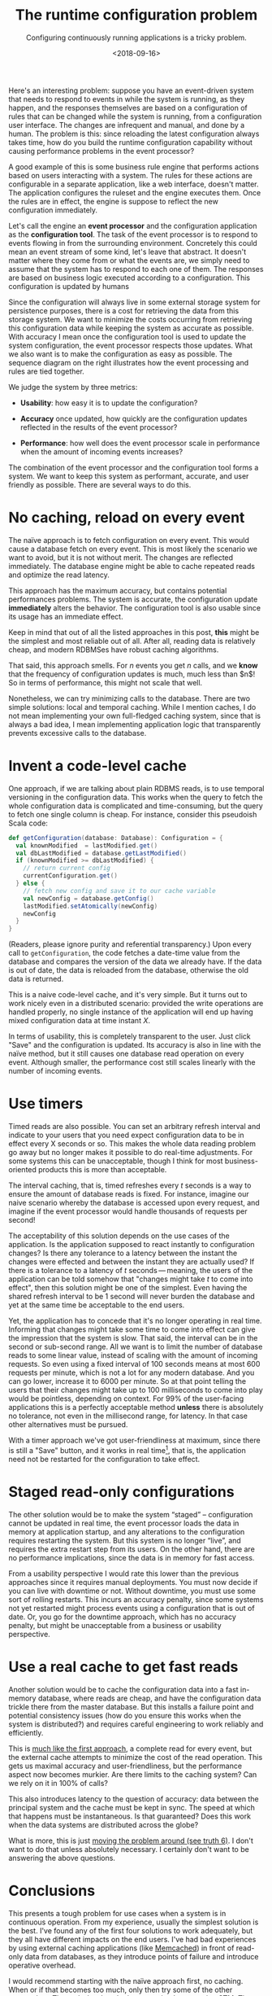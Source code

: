 #+TITLE: The runtime configuration problem
#+DATE: <2018-09-16>
#+SUBTITLE: Configuring continuously running applications is a tricky problem. 

Here's an interesting problem: suppose you have an event-driven system
that needs to respond to events in while the system is running, as they
happen, and the responses themselves are based on a configuration of
rules that can be changed while the system is running, from a
configuration user interface. The changes are infrequent and manual, and
done by a human. The problem is this: since reloading the latest
configuration always takes time, how do you build the runtime
configuration capability without causing performance problems in the
event processor?

A good example of this is some business rule engine that performs
actions based on users interacting with a system. The rules for these
actions are configurable in a separate application, like a web
interface, doesn't matter. The application configures the ruleset and
the engine executes them. Once the rules are in effect, the engine is
suppose to reflect the new configuration immediately.

Let's call the engine an *event processor* and the configuration
application as the *configuration tool*. The task of the event processor
is to respond to events flowing in from the surrounding environment.
Concretely this could mean an event stream of some kind, let's leave
that abstract. It doesn't matter where they come from or what the events
are, we simply need to assume that the system has to respond to each one
of them. The responses are based on business logic executed according to
a configuration. This configuration is updated by humans

Since the configuration will always live in some external storage system for
persistence purposes, there is a cost for retrieving the data from this storage
system. We want to minimize the costs occurring from retrieving this
configuration data while keeping the system as accurate as possible. With
accuracy I mean once the configuration tool is used to update the system
configuration, the event processor respects those updates. What we also want is
to make the configuration as easy as possible. The sequence diagram on the right
illustrates how the event processing and rules are tied together.

#+begin_src plantuml :file ../assets/images/conf.svg :exports results :wrap float-sm-right ml-sm-3

title Configuration is reloaded on every event
Environment -> Processor: New event
activate Processor
Processor -> Configuration: Get rules
activate Configuration
Configuration -> Processor: Return rules
deactivate Configuration
Processor -> Processor: Process event according to rules
Processor -> Environment: Processed event
deactivate Processor

#+end_src

#+RESULTS:
[[file:../assets/images/conf.svg]]

We judge the system by three metrics:

- *Usability*: how easy it is to update the configuration?

- *Accuracy* once updated, how quickly are the configuration updates
  reflected in the results of the event processor?

- *Performance*: how well does the event processor scale in performance
  when the amount of incoming events increases?

The combination of the event processor and the configuration tool forms
a system. We want to keep this system as performant, accurate, and user
friendly as possible. There are several ways to do this.

* No caching, reload on every event
  :PROPERTIES:
  :CUSTOM_ID: naive
  :END:

The naïve approach is to fetch configuration on every event. This would
cause a database fetch on every event. This is most likely the scenario
we want to avoid, but it is not without merit. The changes are reflected
immediately. The database engine might be able to cache repeated reads
and optimize the read latency.

This approach has the maximum accuracy, but contains potential
performances problems. The system is accurate, the configuration update
*immediately* alters the behavior. The configuration tool is also usable
since its usage has an immediate effect.

Keep in mind that out of all the listed approaches in this post, *this*
might be the simplest and most reliable out of all. After all, reading
data is relatively cheap, and modern RDBMSes have robust caching
algorithms.

That said, this approach smells. For $n$ events you get $n$ calls, and
we *know* that the frequency of configuration updates is much, much less
than $n$! So in terms of performance, this might not scale that well.

Nonetheless, we can try minimizing calls to the database. There are two
simple solutions: local and temporal caching. While I mention caches, I
do not mean implementing your own full-fledged caching system, since
that is always a bad idea, I mean implementing application logic that
transparently prevents excessive calls to the database.

* Invent a code-level cache
  :PROPERTIES:
  :CUSTOM_ID: _invent_a_code_level_cache
  :END:

One approach, if we are talking about plain RDBMS reads, is to use
temporal versioning in the configuration data. This works when the query
to fetch the whole configuration data is complicated and time-consuming,
but the query to fetch one single column is cheap. For instance,
consider this pseudoish Scala code:

#+BEGIN_SRC scala
    def getConfiguration(database: Database): Configuration = {
      val knownModified  = lastModified.get()
      val dbLastModified = database.getLastModified()
      if (knownModified >= dbLastModified) {
        // return current config
        currentConfiguration.get()
      } else {
        // fetch new config and save it to our cache variable
        val newConfig = database.getConfig()
        lastModified.setAtomically(newConfig)
        newConfig
      }
    }
#+END_SRC

(Readers, please ignore purity and referential transparency.) Upon every
call to =getConfiguration=, the code fetches a date-time value from the
database and compares the version of the data we already have. If the
data is out of date, the data is reloaded from the database, otherwise
the old data is returned.

This is a naive code-level cache, and it's very simple. But it turns out
to work nicely even in a distributed scenario: provided the write
operations are handled properly, no single instance of the application
will end up having mixed configuration data at time instant $X$.

In terms of usability, this is completely transparent to the user. Just
click "Save" and the configuration is updated. Its accuracy is also in
line with the naïve method, but it still causes one database read
operation on every event. Although smaller, the performance cost still
scales linearly with the number of incoming events.

* Use timers
  :PROPERTIES:
  :CUSTOM_ID: _use_timers
  :END:

Timed reads are also possible. You can set an arbitrary refresh interval
and indicate to your users that you need expect configuration data to be
in effect every X seconds or so. This makes the whole data reading
problem go away but no longer makes it possible to do real-time
adjustments. For some systems this can be unacceptable, though I think
for most business-oriented products this is more than acceptable.

The interval caching, that is, timed refreshes every $t$ seconds is a
way to ensure the amount of database reads is fixed. For instance,
imagine our naive scenario whereby the database is accessed upon every
request, and imagine if the event processor would handle thousands of
requests per second!

The acceptability of this solution depends on the use cases of the
application. Is the application supposed to react instantly to
configuration changes? Is there any tolerance to a latency between the
instant the changes were effected and between the instant they are
actually used? If there is a tolerance to a latency of $t$
seconds --- meaning, the users of the application can be told somehow
that "changes might take $t$ to come into effect", then this solution
might be one of the simplest. Even having the shared refresh interval to
be 1 second will never burden the database and yet at the same time be
acceptable to the end users.

Yet, the application has to concede that it's no longer operating in
real time. Informing that changes might take some time to come into
effect can give the impression that the system is slow. That said, the
interval can be in the second or sub-second range. All we want is to
limit the number of database reads to some linear value, instead of
scaling with the amount of incoming requests. So even using a fixed
interval of 100 seconds means at most 600 requests per minute, which is
not a lot for any modern database. And you can go lower, increase it to
6000 per minute. So at that point telling the users that their changes
might take up to 100 milliseconds to come into play would be pointless,
depending on context. For 99% of the user-facing applications this is a
perfectly acceptable method *unless* there is absolutely no tolerance,
not even in the millisecond range, for latency. In that case other
alternatives must be pursued.

With a timer approach we've got user-friendliness at maximum, since
there is still a "Save" button, and it works in real time[fn:1], that
is, the application need not be restarted for the configuration to take
effect.

* Staged read-only configurations
  :PROPERTIES:
  :CUSTOM_ID: _staged_read_only_configurations
  :END:

The other solution would be to make the system “staged” -- configuration
cannot be updated in real time, the event processor loads the data in
memory at application startup, and any alterations to the configuration
requires restarting the system. But this system is no longer “live”, and
requires the extra restart step from its users. On the other hand, there
are no performance implications, since the data is in memory for fast
access.

From a usability perspective I would rate this lower than the previous
approaches since it requires manual deployments. You must now decide if
you can live with downtime or not. Without downtime, you must use some
sort of rolling restarts. This incurs an accuracy penalty, since some
systems not yet restarted might process events using a configuration
that is out of date. Or, you go for the downtime approach, which has no
accuracy penalty, but might be unacceptable from a business or usability
perspective.

* Use a real cache to get fast reads
  :PROPERTIES:
  :CUSTOM_ID: _use_a_real_cache_to_get_fast_reads
  :END:

Another solution would be to cache the configuration data into a fast
in-memory database, where reads are cheap, and have the configuration
data trickle there from the master database. But this installs a failure
point and potential consistency issues (how do you ensure this works
when the system is distributed?) and requires careful engineering to
work reliably and efficiently.

This is [[#naive][much like the first approach]], a complete read for
every event, but the external cache attempts to minimize the cost of the
read operation. This gets us maximal accuracy and user-friendliness, but
the performance aspect now becomes murkier. Are there limits to the
caching system? Can we rely on it in 100% of calls?

This also introduces latency to the question of accuracy: data between
the principal system and the cache must be kept in sync. The speed at
which that happens must be instantaneous. Is that guaranteed? Does this
work when the data systems are distributed across the globe?

What is more, this is just [[https://tools.ietf.org/html/rfc1925][moving
the problem around (see truth 6)]]. I don't want to do that unless
absolutely necessary. I certainly don't want to be answering the above
questions.

* Conclusions
  :PROPERTIES:
  :CUSTOM_ID: _conclusions
  :END:

This presents a tough problem for use cases when a system is in
continuous operation. From my experience, usually the simplest solution
is the best. I've found any of the first four solutions to work
adequately, but they all have different impacts on the end users. I've
had bad experiences by using external caching applications (like
[[http://memcached.org/][Memcached]]) in front of read-only data from
databases, as they introduce points of failure and introduce operative
overhead.

I would recommend starting with the naïve approach first, no caching.
When or if that becomes too much, only then try some of the other
approaches. The code-level cache is easy to implement using
[[https://en.wikipedia.org/wiki/Software_transactional_memory][STM]].
The timer-based approach works well if your application permits some
latency in its operating mode, which is most likely the case for most
user-facing applications out there.

I'm certain there are more ways to solve this problem, but after a round
of searching I couldn't really find anything. If any reader has some
ideas, do not hesitate to email me with them!

[fn:1] No, not [[https://en.wikipedia.org/wiki/Real-time_computing][/that/]] kind of real time.

